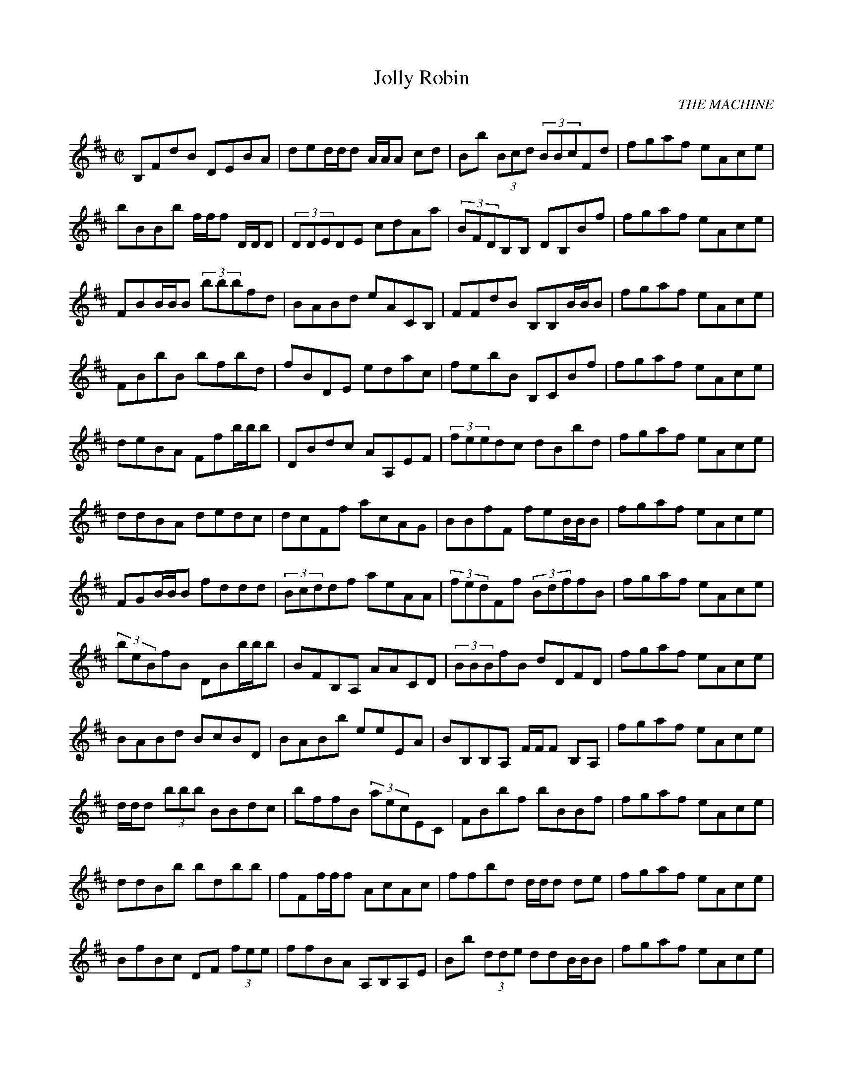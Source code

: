 
%%barsperstaff 4
X:1
T:Jolly Robin
C:THE MACHINE
M:C|
L:1/8
K:Bm
B,FdB DEBA | ded/d/d  A/A/A cd | Bb(3 Bcd (3 BBcFd | fgaf eAce | bBBb f/f/f D/D/D  | (3 DDEDE cdAa | (3 BFDB,B, DB,Bf | fgaf eAce | FBB/B/B  (3 bbbfd | BABd eACB, | FFdB B,B,B/B/B  | fgaf eAce | FBbB bfbd | fBDE edac | febB B,CBf | fgaf eAce | deBA Ffb/b/b  | DBdc AA,EF | (3 feedc dBbd | fgaf eAce | ddBA dedc | dcFf acAG | BBfF feB/B/B  | fgaf eAce | FGB/B/B  fddd | (3 Bcddf aeAA | (3 fedFf (3 BdffB | fgaf eAce | (3 beBfB DBb/b/b  | BFB,A, AACD | (3 BBBfB dDFD | fgaf eAce | BABd BcBD | BABb eeEA | BB,B,A, F/F/F B,A, | fgaf eAce | d/d/d (3 bbb BBdc | bffB (3 aecEC | FBbf bBBf | fgaf eAce | ddBb bdbb | fFf/f/f  AcAc | ffbd d/d/d de | fgaf eAce | BfBc DF(3 fee | ffBA A,B,A,E | Bb(3 dde ddB/B/B  | fgaf eAce | 